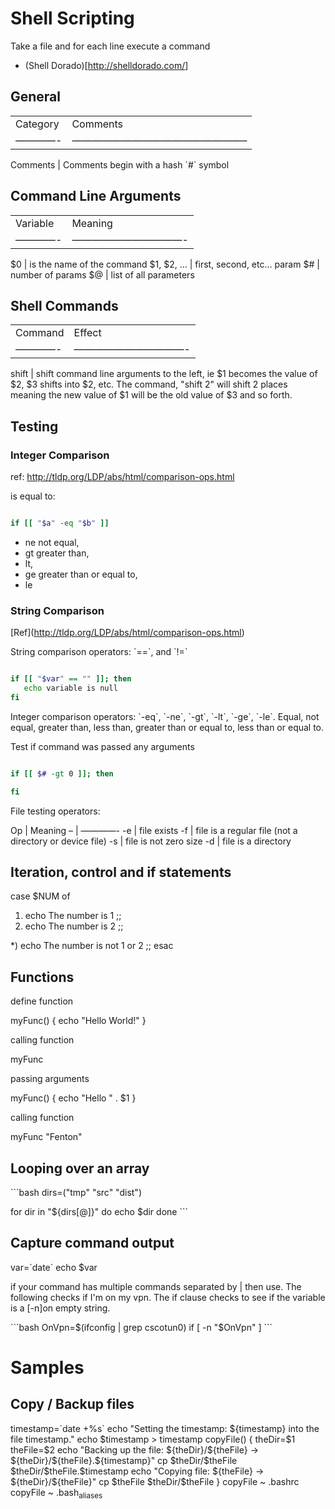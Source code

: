 * Shell Scripting

Take a file and for each line execute a command 

    # pacman -S $(< pkglist.txt)

+ (Shell Dorado)[http://shelldorado.com/]


** General

| Category      | Comments                                              |
| ------------- | ----------------------------------------------------- |
Comments        | Comments begin with a hash `#` symbol


** Command Line Arguments

| Variable      | Meaning                            |
| ------------- | ---------------------------------- |
$0              | is the name of the command
$1, $2, ...     | first, second, etc... param
$#              | number of params
$@              | list of all parameters

** Shell Commands

| Command       | Effect                             |
| ------------- | ---------------------------------- |
shift           | shift command line arguments to the left, ie $1 becomes the value of $2, $3 shifts into $2, etc. The command, "shift 2" will shift 2 places meaning the new value of $1 will be the old value of $3 and so forth.

** Testing
*** Integer Comparison

ref: http://tldp.org/LDP/abs/html/comparison-ops.html

is equal to:

#+BEGIN_SRC sh

if [[ "$a" -eq "$b" ]]

#+END_SRC

+ ne not equal, 
+ gt greater than,
+ lt, 
+ ge greater than or equal to,
+ le

*** String Comparison

[Ref](http://tldp.org/LDP/abs/html/comparison-ops.html)

String comparison operators: `==`, and `!=`

#+BEGIN_SRC sh

if [[ "$var" == "" ]]; then
   echo variable is null
fi

#+END_SRC

Integer comparison operators: `-eq`, `-ne`, `-gt`, `-lt`, `-ge`,
`-le`.  Equal, not equal, greater than, less than, greater than or
equal to, less than or equal to.

Test if command was passed any arguments

#+BEGIN_SRC sh 

if [[ $# -gt 0 ]]; then

fi

#+END_SRC


File testing operators: 

Op | Meaning
-- | -------------
-e | file exists
-f | file is a regular file (not a directory or device file)
-s | file is not zero size
-d | file is a directory


** Iteration, control and if statements

    case $NUM of
    1)
      echo The number is 1
      ;;
    2)
      echo The number is 2
      ;;
    *)
      echo The number is not 1 or 2
      ;;
    esac

** Functions

define function

    myFunc() {
      echo "Hello World!"
    }

calling function

    myFunc

passing arguments

    myFunc() {
      echo "Hello " . $1
    }

calling function

    myFunc "Fenton"

** Looping over an array

```bash
dirs=("tmp" "src" "dist")

for dir in "${dirs[@]}"
do
  echo $dir
done
```

** Capture command output

    var=`date`
    echo $var

if your command has multiple commands separated by | then use.  The
following checks if I'm on my vpn.  The if clause checks to see if the
variable is a [-n]on empty string.

```bash
OnVpn=$(ifconfig | grep cscotun0)
if [ -n "$OnVpn" ]
```

* Samples

** Copy / Backup files

    timestamp=`date +%s`
    echo "Setting the timestamp: ${timestamp} into the file timestamp."
    echo $timestamp > timestamp
    copyFile() {
      theDir=$1
      theFile=$2
      echo "Backing up the file: ${theDir}/${theFile} -> ${theDir}/${theFile}.${timestamp}"
      cp $theDir/$theFile $theDir/$theFile.$timestamp
      echo "Copying file: ${theFile} -> ${theDir}/${theFile}"
      cp $theFile $theDir/$theFile
    }
    copyFile ~ .bashrc
    copyFile ~ .bash_aliases

